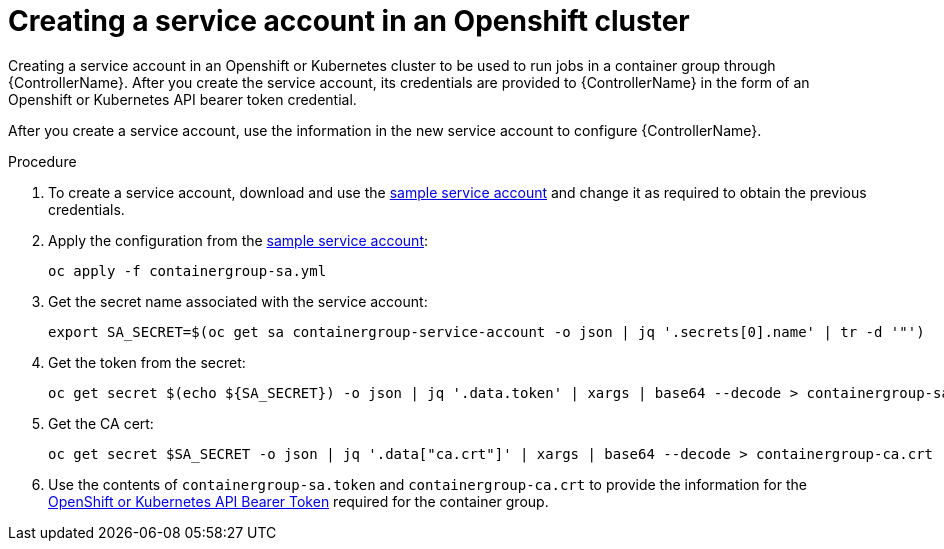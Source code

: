 [id="proc-controller-credential-create-openshift-account"]

= Creating a service account in an Openshift cluster

Creating a service account in an Openshift or Kubernetes cluster  to be used to run jobs in a container group through {ControllerName}. 
After you create the service account, its credentials are provided to {ControllerName} in the form of an Openshift or Kubernetes API bearer token credential. 

After you create a service account, use the information in the new service account to configure {ControllerName}.

.Procedure
. To create a service account, download and use the link:https://docs.ansible.com/automation-controller/latest/html/userguide/_downloads/7a0708e6c2113e9601bf252270fa6c50/containergroup-sa.yml[sample service account] and change it as required to obtain the previous credentials.
. Apply the configuration from the link:https://docs.ansible.com/automation-controller/latest/html/userguide/_downloads/7a0708e6c2113e9601bf252270fa6c50/containergroup-sa.yml[sample service account]:
+
[literal, options="nowrap" subs="+attributes"]
----
oc apply -f containergroup-sa.yml
----
. Get the secret name associated with the service account:
+
[literal, options="nowrap" subs="+attributes"]
----
export SA_SECRET=$(oc get sa containergroup-service-account -o json | jq '.secrets[0].name' | tr -d '"')
----
. Get the token from the secret:
+
[literal, options="nowrap" subs="+attributes"]
----
oc get secret $(echo ${SA_SECRET}) -o json | jq '.data.token' | xargs | base64 --decode > containergroup-sa.token
----
. Get the CA cert:
+
[literal, options="nowrap" subs="+attributes"]
----
oc get secret $SA_SECRET -o json | jq '.data["ca.crt"]' | xargs | base64 --decode > containergroup-ca.crt
----
. Use the contents of `containergroup-sa.token` and `containergroup-ca.crt` to provide the information for the xref:ref-controller-credential-openShift[OpenShift or Kubernetes API Bearer Token] required for the container group.

 